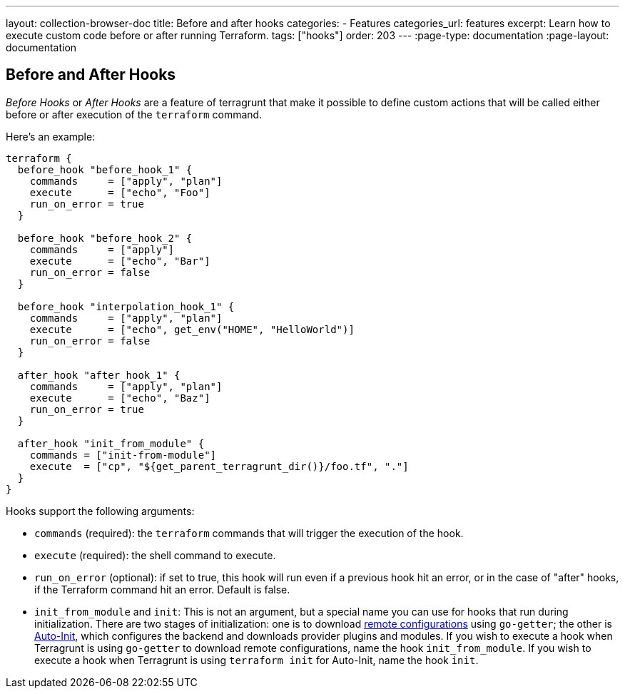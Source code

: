 ---
layout: collection-browser-doc
title: Before and after hooks
categories:
  - Features
categories_url: features
excerpt: Learn how to execute custom code before or after running Terraform.
tags: ["hooks"]
order: 203
---
:page-type: documentation
:page-layout: documentation

:toc:
:toc-placement!:

// GitHub specific settings. See https://gist.github.com/dcode/0cfbf2699a1fe9b46ff04c41721dda74 for details.
ifdef::env-github[]
:tip-caption: :bulb:
:note-caption: :information_source:
:important-caption: :heavy_exclamation_mark:
:caution-caption: :fire:
:warning-caption: :warning:
toc::[]
endif::[]

== Before and After Hooks

_Before Hooks_ or _After Hooks_ are a feature of terragrunt that make it possible to define custom actions that will be called either before or after execution of the `terraform` command.

Here's an example:

[source,hcl]
----
terraform {
  before_hook "before_hook_1" {
    commands     = ["apply", "plan"]
    execute      = ["echo", "Foo"]
    run_on_error = true
  }

  before_hook "before_hook_2" {
    commands     = ["apply"]
    execute      = ["echo", "Bar"]
    run_on_error = false
  }

  before_hook "interpolation_hook_1" {
    commands     = ["apply", "plan"]
    execute      = ["echo", get_env("HOME", "HelloWorld")]
    run_on_error = false
  }

  after_hook "after_hook_1" {
    commands     = ["apply", "plan"]
    execute      = ["echo", "Baz"]
    run_on_error = true
  }

  after_hook "init_from_module" {
    commands = ["init-from-module"]
    execute  = ["cp", "${get_parent_terragrunt_dir()}/foo.tf", "."]
  }
}
----

Hooks support the following arguments:

* `commands` (required): the `terraform` commands that will trigger the execution of the hook.
* `execute` (required): the shell command to execute.
* `run_on_error` (optional): if set to true, this hook will run even if a previous hook hit an error, or in the case of "after" hooks, if the Terraform command hit an error. Default is false.
* `init_from_module` and `init`: This is not an argument, but a special name you can use for hooks that run during initialization. There are two stages of initialization: one is to download link:/use-cases/keep-your-terraform-code-dry[remote configurations] using `go-getter`; the other is link:/documentation/features/auto-init[Auto-Init], which configures the backend and downloads provider plugins and modules. If you wish to execute a hook when Terragrunt is using `go-getter` to download remote configurations, name the hook `init_from_module`. If you wish to execute a hook when Terragrunt is using `terraform init` for Auto-Init, name the hook `init`.
